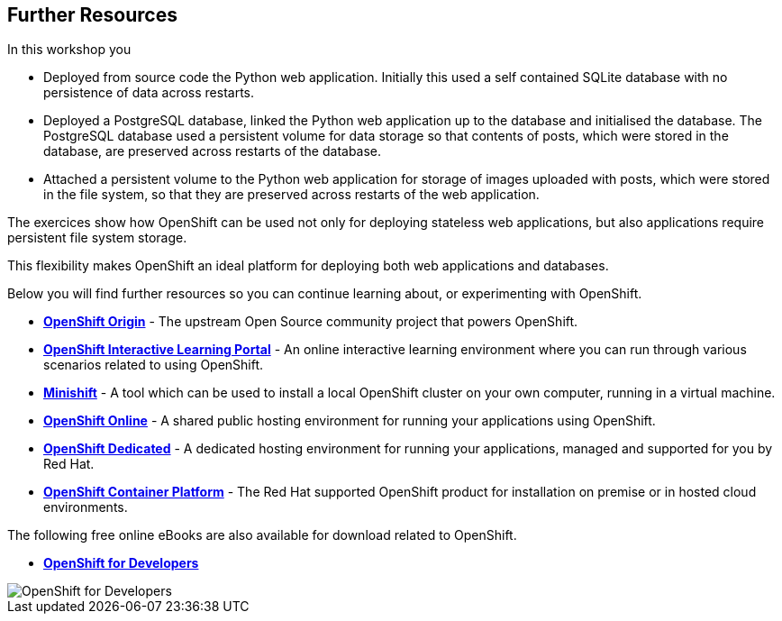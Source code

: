 ## Further Resources

In this workshop you

- Deployed from source code the Python web application. Initially this
  used a self contained SQLite database with no persistence of data across
  restarts.

- Deployed a PostgreSQL database, linked the Python web application up to
  the database and initialised the database. The PostgreSQL database used
  a persistent volume for data storage so that contents of posts, which
  were stored in the database, are preserved across restarts of the
  database.

- Attached a persistent volume to the Python web application for storage of
  images uploaded with posts, which were stored in the file system, so that
  they are preserved across restarts of the web application.

The exercices show how OpenShift can be used not only for deploying
stateless web applications, but also applications require persistent file
system storage.

This flexibility makes OpenShift an ideal platform for deploying both web
applications and databases.

Below you will find further resources so you can continue learning about,
or experimenting with OpenShift.

* *link:https://www.openshift.org/[OpenShift Origin]* - The upstream Open
Source community project that powers OpenShift.

* *link:https://learn.openshift.com/[OpenShift Interactive Learning
Portal]* - An online interactive learning environment where you can run
through various scenarios related to using OpenShift.

* *link:https://www.openshift.org/minishift/[Minishift]* - A tool which can
be used to install a local OpenShift cluster on your own computer, running
in a virtual machine.

* *link:https://manage.openshift.com/[OpenShift Online]* - A shared public
hosting environment for running your applications using OpenShift.

* *link:https://www.openshift.com/dedicated[OpenShift Dedicated]* - A
dedicated hosting environment for running your applications, managed and
supported for you by Red Hat.

* *link:https://www.openshift.com/[OpenShift Container Platform]* - The Red
Hat supported OpenShift product for installation on premise or in hosted
cloud environments.

The following free online eBooks are also available for download related to
OpenShift.

* *link:https://www.openshift.com/promotions/for-developers.html[OpenShift
for Developers]*

image::openshift-for-developers.png[OpenShift for Developers]
